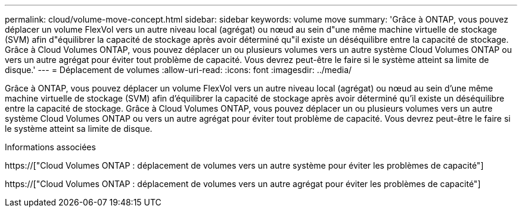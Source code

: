 ---
permalink: cloud/volume-move-concept.html 
sidebar: sidebar 
keywords: volume move 
summary: 'Grâce à ONTAP, vous pouvez déplacer un volume FlexVol vers un autre niveau local (agrégat) ou nœud au sein d"une même machine virtuelle de stockage (SVM) afin d"équilibrer la capacité de stockage après avoir déterminé qu"il existe un déséquilibre entre la capacité de stockage. Grâce à Cloud Volumes ONTAP, vous pouvez déplacer un ou plusieurs volumes vers un autre système Cloud Volumes ONTAP ou vers un autre agrégat pour éviter tout problème de capacité. Vous devrez peut-être le faire si le système atteint sa limite de disque.' 
---
= Déplacement de volumes
:allow-uri-read: 
:icons: font
:imagesdir: ../media/


[role="lead"]
Grâce à ONTAP, vous pouvez déplacer un volume FlexVol vers un autre niveau local (agrégat) ou nœud au sein d'une même machine virtuelle de stockage (SVM) afin d'équilibrer la capacité de stockage après avoir déterminé qu'il existe un déséquilibre entre la capacité de stockage. Grâce à Cloud Volumes ONTAP, vous pouvez déplacer un ou plusieurs volumes vers un autre système Cloud Volumes ONTAP ou vers un autre agrégat pour éviter tout problème de capacité. Vous devrez peut-être le faire si le système atteint sa limite de disque.

.Informations associées
https://["Cloud Volumes ONTAP : déplacement de volumes vers un autre système pour éviter les problèmes de capacité"]

https://["Cloud Volumes ONTAP : déplacement de volumes vers un autre agrégat pour éviter les problèmes de capacité"]
